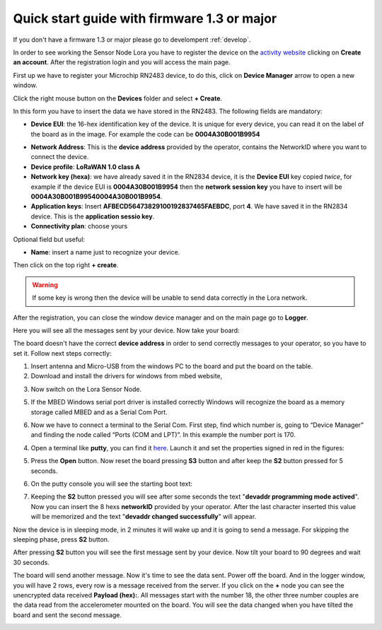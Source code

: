 .. index:: qs1.3

.. _quick13:

Quick start guide with firmware 1.3 or major
--------------------------------------------

If you don't have a firmware 1.3 or major please go to develompent :ref:`develop`.

In order to see working the Sensor Node Lora you have to register the device on the `activity website <http://actility.thingpark.com/portal/web>`_ clicking on **Create an account**.
After the registration login and you will access the main page.

.. image:: _static/actility_main.jpg

First up we have to register your Microchip RN2483 device, to do this, click on **Device Manager** arrow to open a new window.

.. image:: _static/actility_device_manager.jpg

Click the right mouse button on the **Devices** folder and select **+ Create**.

.. image:: _static/actility_create.jpg

In this form you have to insert the data we have stored in the RN2483. The following fields are mandatory:

- **Device EUI**: the 16-hex identification key of the device. It is unique for every device, you can read it on the label of the board as in the image. For example the code can be **0004A30B001B9954**

.. image:: _static/euid_label.jpg

- **Network Address**: This is the **device address** provided by the operator, contains the NetworkID where you want to connect the device.
- **Device profile**: **LoRaWAN 1.0 class A**
- **Network key (hexa)**: we have already saved it in the RN2834 device, it is the **Device EUI** key copied *twice*, for example if the device EUI is **0004A30B001B9954** then the **network session key** you have to insert will be **0004A30B001B99540004A30B001B9954**.
- **Application keys**: Insert **AFBECD56473829100192837465FAEBDC**, port **4**. We have saved it in the RN2834 device. This is the **application sessio key**.
- **Connectivity plan**: choose yours

Optional field but useful:

- **Name**: insert a name just to recognize your device.

Then click on the top right **+ create**.

.. warning::

    If some key is wrong then the device will be unable to send data correctly in the Lora network.

After the registration, you can close the window device manager and on the main page go to **Logger**.

.. image:: _static/actility_logger.jpg

Here you will see all the messages sent by your device. Now take your board:

.. image:: _static/board_bare.jpg

The board doesn't have the correct **device address** in order to send correctly messages to your operator, so you have to set it. Follow next steps correctly:

1. Insert antenna and Micro-USB from the windows PC to the board and put the board on the table.

2. Download and install the drivers for windows from mbed website,

.. image:: _static/download_mbed_driver.jpg

3. Now switch on the Lora Sensor Node.

.. image:: _static/board_switch.jpg

5. If the MBED Windows serial port driver is installed correctly Windows will recognize the board as a memory storage called MBED and as a Serial Com Port.

.. image:: _static/storage_mbed.jpg

6. Now we have to connect a terminal to the Serial Com. First step, find which number is, going to “Device Manager” and finding the node called “Ports (COM and LPT)”. In this example the number port is 170.

.. image:: _static/device_manager.jpg

4. Open a terminal like **putty**, you can find it `here <https://the.earth.li/~sgtatham/putty/latest/x86/putty.exe>`_. Launch it and set the properties signed in red in the figures:

.. image:: _static/putty_session.jpg

.. image:: _static/putty_serial.jpg

5. Press the **Open** button. Now reset the board pressing **S3** button and after keep the **S2** button pressed for 5 seconds. 

.. image:: _static/board_s2_s3.jpg

6. On the putty console you will see the starting boot text:

.. image:: _static/console_login.jpg

7. Keeping the **S2** button pressed you will see after some seconds the text "**devaddr programming mode actived**". Now you can insert the 8 hexs **networkID** provided by your operator. After the last character inserted this value will be memorized and the text "**devaddr changed successfully**" will appear.

.. image:: _static/console_devaddr.jpg

Now the device is in sleeping mode, in 2 minutes it will wake up and it is going to send a message. For skipping the sleeping phase, press **S2** button.

.. image:: _static/board_s2.jpg

After pressing **S2** button you will see the first message sent by your device. Now tilt your board to 90 degrees and wait 30 seconds.

.. image:: _static/board_tilt.jpg

The board will send another message. Now it's time to see the data sent. Power off the board. And in the logger window, you will have 2 rows, every row is a message received from the server.
If you click on the **+** node you can see the unencrypted data received **Payload (hex):**. All messages start with the number 18, the other three number couples are the data read from the accelerometer mounted on the board. You will see the data changed when you have tilted the board and sent the second message.

.. image:: _static/actility_logger2.jpg

